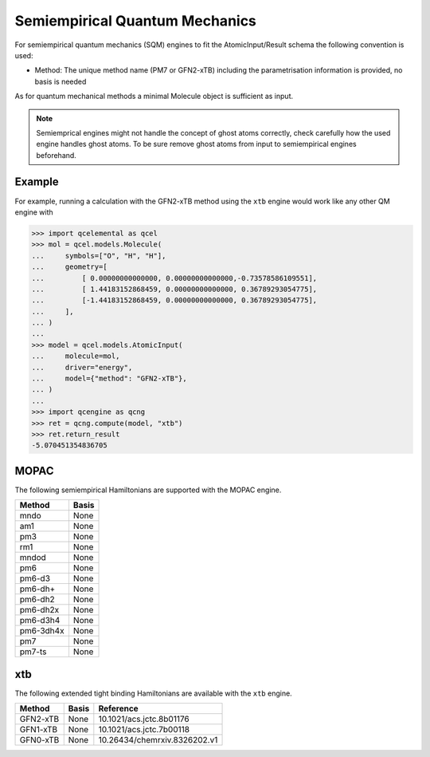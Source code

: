 Semiempirical Quantum Mechanics
===============================

For semiempirical quantum mechanics (SQM) engines to fit the AtomicInput/Result schema the following convention is used:

- Method: The unique method name (PM7 or GFN2-xTB) including the parametrisation information is provided, no basis is needed

As for quantum mechanical methods a minimal Molecule object is sufficient as input.

.. note::

   Semiemprical engines might not handle the concept of ghost atoms correctly, check carefully how the used engine handles ghost atoms.
   To be sure remove ghost atoms from input to semiempirical engines beforehand.


Example
-------

For example, running a calculation with the GFN2-xTB method using the ``xtb`` engine would work like any other QM engine with

.. code:: python

   >>> import qcelemental as qcel
   >>> mol = qcel.models.Molecule(
   ...     symbols=["O", "H", "H"],
   ...     geometry=[
   ...         [ 0.00000000000000, 0.00000000000000,-0.73578586109551],
   ...         [ 1.44183152868459, 0.00000000000000, 0.36789293054775],
   ...         [-1.44183152868459, 0.00000000000000, 0.36789293054775],
   ...     ],
   ... )
   ...
   >>> model = qcel.models.AtomicInput(
   ...     molecule=mol,
   ...     driver="energy",
   ...     model={"method": "GFN2-xTB"},
   ... )
   ...
   >>> import qcengine as qcng
   >>> ret = qcng.compute(model, "xtb")
   >>> ret.return_result
   -5.070451354836705


MOPAC
-----

The following semiempirical Hamiltonians are supported with the MOPAC engine.

============= ===========
 Method        Basis
============= ===========
 mndo          None
 am1           None
 pm3           None
 rm1           None
 mndod         None
 pm6           None
 pm6-d3        None
 pm6-dh+       None
 pm6-dh2       None
 pm6-dh2x      None
 pm6-d3h4      None
 pm6-3dh4x     None
 pm7           None
 pm7-ts        None
============= ===========


xtb
---

The following extended tight binding Hamiltonians are available with the ``xtb`` engine.

=========== ======== ==============================
 Method      Basis    Reference
=========== ======== ==============================
 GFN2-xTB    None     10.1021/acs.jctc.8b01176
 GFN1-xTB    None     10.1021/acs.jctc.7b00118
 GFN0-xTB    None     10.26434/chemrxiv.8326202.v1
=========== ======== ==============================
